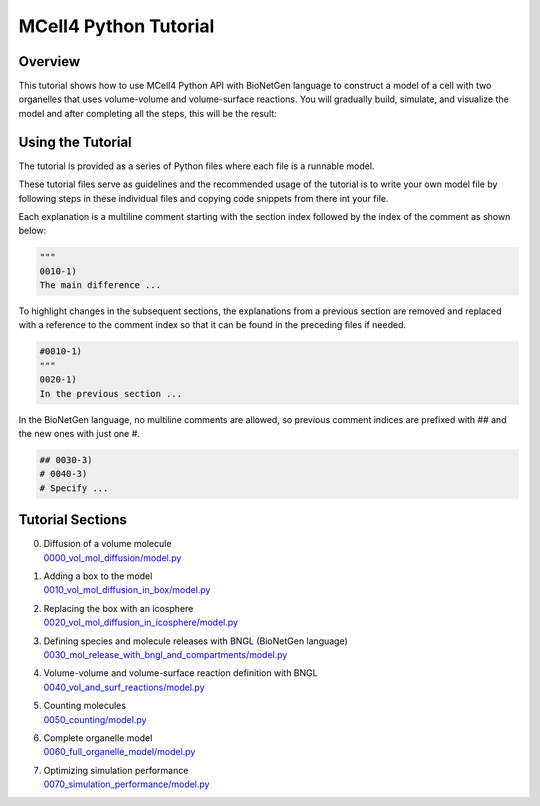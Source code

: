 **********************
MCell4 Python Tutorial
**********************


Overview
########

This tutorial shows how to use MCell4 Python API with BioNetGen language to construct a model of a cell with two organelles
that uses volume-volume and volume-surface reactions. 
You will gradually build, simulate, and visualize the model and after completing all the steps, this will be the result:   

.. image:: ../images/tutorial_result.png
  

Using the Tutorial
##################

The tutorial is provided as a series of Python files where each file 
is a runnable model.

These tutorial files serve as guidelines and the recommended usage of the tutorial
is to write your own model file by following steps in these individual files 
and copying code snippets from there int your file. 

Each explanation is a multiline comment starting with the section index followed 
by the index of the comment as shown below:

.. code-block:: python

      """
      0010-1)
      The main difference ...
  
To highlight changes in the subsequent sections, the explanations 
from a previous section are removed and replaced with a reference 
to the comment index so that it can be found in the preceding files if needed.

.. code-block:: python

      #0010-1)
      """
      0020-1)
      In the previous section ...
  
  
In the BioNetGen language, no multiline comments are allowed, so 
previous comment indices are prefixed with ## and the new ones with just one #.


.. code-block:: python

      ## 0030-3)
      # 0040-3)
      # Specify ...

  
  
Tutorial Sections
#################

0. | Diffusion of a volume molecule
   | `0000_vol_mol_diffusion/model.py <https://github.com/mcellteam/mcell_tests/tree/mcell4_dev/tests/tutorial/0000_vol_mol_diffusion/model.py>`_ 
 
1. | Adding a box to the model
   | `0010_vol_mol_diffusion_in_box/model.py <https://github.com/mcellteam/mcell_tests/tree/mcell4_dev/tests/tutorial/0010_vol_mol_diffusion_in_box/model.py>`_ 
 
2. | Replacing the box with an icosphere
   | `0020_vol_mol_diffusion_in_icosphere/model.py <https://github.com/mcellteam/mcell_tests/tree/mcell4_dev/tests/tutorial/0020_vol_mol_diffusion_in_icosphere/model.py>`_ 
 
3. | Defining species and molecule releases with BNGL (BioNetGen language)
   | `0030_mol_release_with_bngl_and_compartments/model.py <https://github.com/mcellteam/mcell_tests/tree/mcell4_dev/tests/tutorial/0030_mol_release_with_bngl_and_compartments/model.py>`_ 
 
4. | Volume-volume and volume-surface reaction definition with BNGL
   | `0040_vol_and_surf_reactions/model.py <https://github.com/mcellteam/mcell_tests/tree/mcell4_dev/tests/tutorial/0040_vol_and_surf_reactions/model.py>`_ 
 
5. | Counting molecules 
   | `0050_counting/model.py <https://github.com/mcellteam/mcell_tests/tree/mcell4_dev/tests/tutorial/0050_counting/model.py>`_ 
 
6. | Complete organelle model
   | `0060_full_organelle_model/model.py <https://github.com/mcellteam/mcell_tests/tree/mcell4_dev/tests/tutorial/0060_full_organelle_model/model.py>`_ 
 
7. | Optimizing simulation performance
   | `0070_simulation_performance/model.py <https://github.com/mcellteam/mcell_tests/tree/mcell4_dev/tests/tutorial/0070_simulation_performance/model.py>`_ 
 